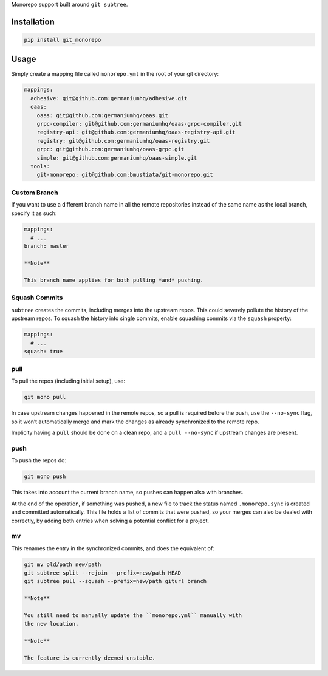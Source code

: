 Monorepo support built around ``git subtree``.

Installation
============

.. code:: sh

    pip install git_monorepo

Usage
=====

Simply create a mapping file called ``monorepo.yml`` in the root of your
git directory:

.. code:: yaml

    mappings:
      adhesive: git@github.com:germaniumhq/adhesive.git
      oaas:
        oaas: git@github.com:germaniumhq/oaas.git
        grpc-compiler: git@github.com:germaniumhq/oaas-grpc-compiler.git
        registry-api: git@github.com:germaniumhq/oaas-registry-api.git
        registry: git@github.com:germaniumhq/oaas-registry.git
        grpc: git@github.com:germaniumhq/oaas-grpc.git
        simple: git@github.com:germaniumhq/oaas-simple.git
      tools:
        git-monorepo: git@github.com:bmustiata/git-monorepo.git

Custom Branch
-------------

If you want to use a different branch name in all the remote
repositories instead of the same name as the local branch, specify it as
such:

.. code:: yaml

    mappings:
      # ...
    branch: master

    **Note**

    This branch name applies for both pulling *and* pushing.

Squash Commits
--------------

``subtree`` creates the commits, including merges into the upstream
repos. This could severely pollute the history of the upstream repos. To
squash the history into single commits, enable squashing commits via the
``squash`` property:

.. code:: yaml

    mappings:
      # ...
    squash: true

pull
----

To pull the repos (including initial setup), use:

.. code:: sh

    git mono pull

In case upstream changes happened in the remote repos, so a pull is
required before the push, use the ``--no-sync`` flag, so it won’t
automatically merge and mark the changes as already synchronized to the
remote repo.

Implicity having a ``pull`` should be done on a clean repo, and a ``pull
--no-sync`` if upstream changes are present.

push
----

To push the repos do:

.. code:: sh

    git mono push

This takes into account the current branch name, so pushes can happen
also with branches.

At the end of the operation, if something was pushed, a new file to
track the status named ``.monorepo.sync`` is created and committed
automatically. This file holds a list of commits that were pushed, so
your merges can also be dealed with correctly, by adding both entries
when solving a potential conflict for a project.

mv
--

This renames the entry in the synchronized commits, and does the
equivalent of:

.. code:: sh

    git mv old/path new/path
    git subtree split --rejoin --prefix=new/path HEAD
    git subtree pull --squash --prefix=new/path giturl branch

    **Note**

    You still need to manually update the ``monorepo.yml`` manually with
    the new location.

    **Note**

    The feature is currently deemed unstable.
